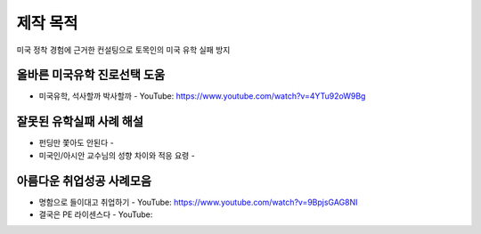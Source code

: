 제작 목적
=======

미국 정착 경험에 근거한 컨설팅으로 토목인의 미국 유학 실패 방지


올바른 미국유학 진로선택 도움
---------------------------

- 미국유학, 석사할까 박사할까 - YouTube: https://www.youtube.com/watch?v=4YTu92oW9Bg

잘못된 유학실패 사례 해설
-----------------------

- 펀딩만 쫓아도 안된다 -
- 미국인/아시안 교수님의 성향 차이와 적응 요령 - 


아름다운 취업성공 사례모음
-----------------------

- 명함으로 들이대고 취업하기 - YouTube: https://www.youtube.com/watch?v=9BpjsGAG8NI
- 결국은 PE 라이센스다 - YouTube: 
